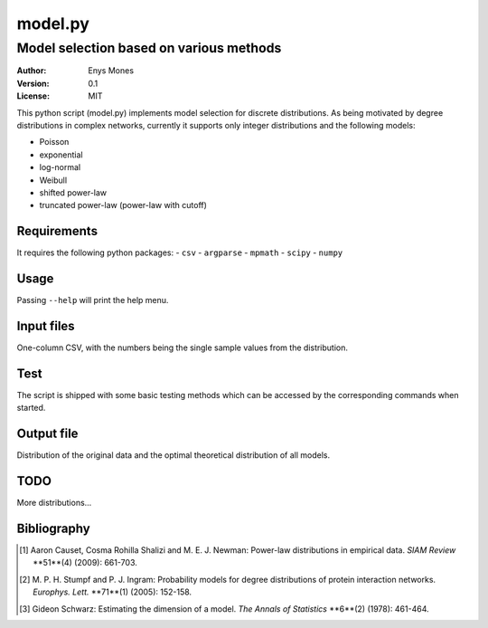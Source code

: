 ========
model.py
========
----------------------------------------
Model selection based on various methods
----------------------------------------

:Author: Enys Mones
:Version: 0.1
:License: MIT

This python script (model.py) implements model selection for discrete distributions.
As being motivated by degree distributions in complex networks, currently it supports only integer distributions and
the following models:

- Poisson
- exponential
- log-normal
- Weibull
- shifted power-law
- truncated power-law (power-law with cutoff)


Requirements
============

It requires the following python packages:
- ``csv``
- ``argparse``
- ``mpmath``
- ``scipy``
- ``numpy``


Usage
=====

Passing ``--help`` will print the help menu.


Input files
===========

One-column CSV, with the numbers being the single sample values from the distribution.


Test
====

The script is shipped with some basic testing methods which can be accessed by the corresponding commands when started.


Output file
===========

Distribution of the original data and the optimal theoretical distribution of all models.


TODO
====

More distributions...


Bibliography
============

.. [1] Aaron Causet, Cosma Rohilla Shalizi and M. E. J. Newman: Power-law distributions in empirical data.
	   *SIAM Review* **51**(4) (2009): 661-703.

.. [2] M. P. H. Stumpf and P. J. Ingram: Probability models for degree distributions of protein interaction networks.
	   *Europhys. Lett.* **71**(1) (2005): 152-158.

.. [3] Gideon Schwarz: Estimating the dimension of a model.
	   *The Annals of Statistics* **6**(2) (1978): 461-464.
